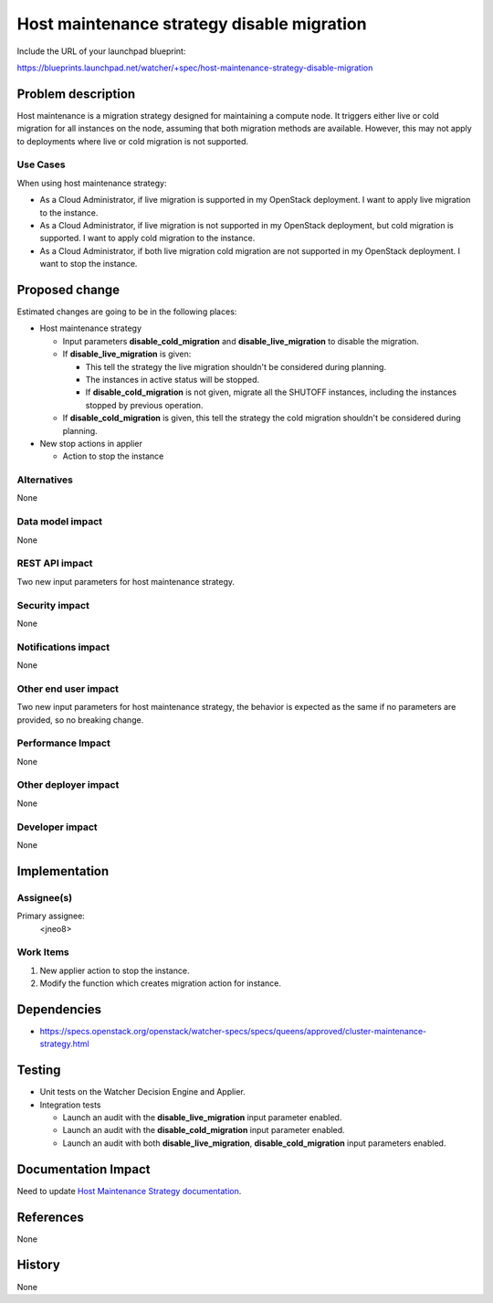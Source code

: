 ..
 This work is licensed under a Creative Commons Attribution 3.0 Unported
 License.

 http://creativecommons.org/licenses/by/3.0/legalcode

===========================================
Host maintenance strategy disable migration
===========================================

Include the URL of your launchpad blueprint:

https://blueprints.launchpad.net/watcher/+spec/host-maintenance-strategy-disable-migration

Problem description
===================

Host maintenance is a migration strategy designed for maintaining a compute
node. It triggers either live or cold migration for all instances on the node,
assuming that both migration methods are available. However, this may not apply
to deployments where live or cold migration is not supported.

Use Cases
---------

When using host maintenance strategy:

- As a Cloud Administrator, if live migration is supported in my
  OpenStack deployment. I want to apply live migration to the instance.
- As a Cloud Administrator, if live migration is not supported in my
  OpenStack deployment, but cold migration is supported.
  I want to apply cold migration to the instance.
- As a Cloud Administrator, if both live migration cold migration are
  not supported in my OpenStack deployment.
  I want to stop the instance.

Proposed change
===============

Estimated changes are going to be in the following places:

* Host maintenance strategy

  * Input parameters **disable_cold_migration** and **disable_live_migration**
    to disable the migration.

  * If **disable_live_migration** is given:

    * This tell the strategy the live migration shouldn't be considered
      during planning.
    * The instances in active status will be stopped.
    * If **disable_cold_migration** is not given,
      migrate all the SHUTOFF instances,
      including the instances stopped by previous operation.

  * If **disable_cold_migration** is given,
    this tell the strategy the cold migration shouldn't be considered
    during planning.

* New stop actions in applier

  * Action to stop the instance

Alternatives
------------

None

Data model impact
-----------------

None

REST API impact
---------------

Two new input parameters for host maintenance strategy.

Security impact
---------------

None

Notifications impact
--------------------

None

Other end user impact
---------------------

Two new input parameters for host maintenance strategy,
the behavior is expected as the same if no parameters
are provided, so no breaking change.

Performance Impact
------------------

None

Other deployer impact
---------------------

None

Developer impact
----------------

None

Implementation
==============

Assignee(s)
-----------

Primary assignee:
  <jneo8>

Work Items
----------

1. New applier action to stop the instance.

2. Modify the function which creates migration action for instance.

Dependencies
============

* https://specs.openstack.org/openstack/watcher-specs/specs/queens/approved/cluster-maintenance-strategy.html

Testing
=======

* Unit tests on the Watcher Decision Engine and Applier.

* Integration tests

  * Launch an audit with the **disable_live_migration**
    input parameter enabled.
  * Launch an audit with the **disable_cold_migration**
    input parameter enabled.
  * Launch an audit with both **disable_live_migration**,
    **disable_cold_migration** input parameters enabled.

Documentation Impact
====================

Need to update `Host Maintenance Strategy documentation`_.

References
==========

None

History
=======

None

.. _Host Maintenance Strategy documentation: https://docs.openstack.org/watcher/latest/strategies/host_maintenance.html

